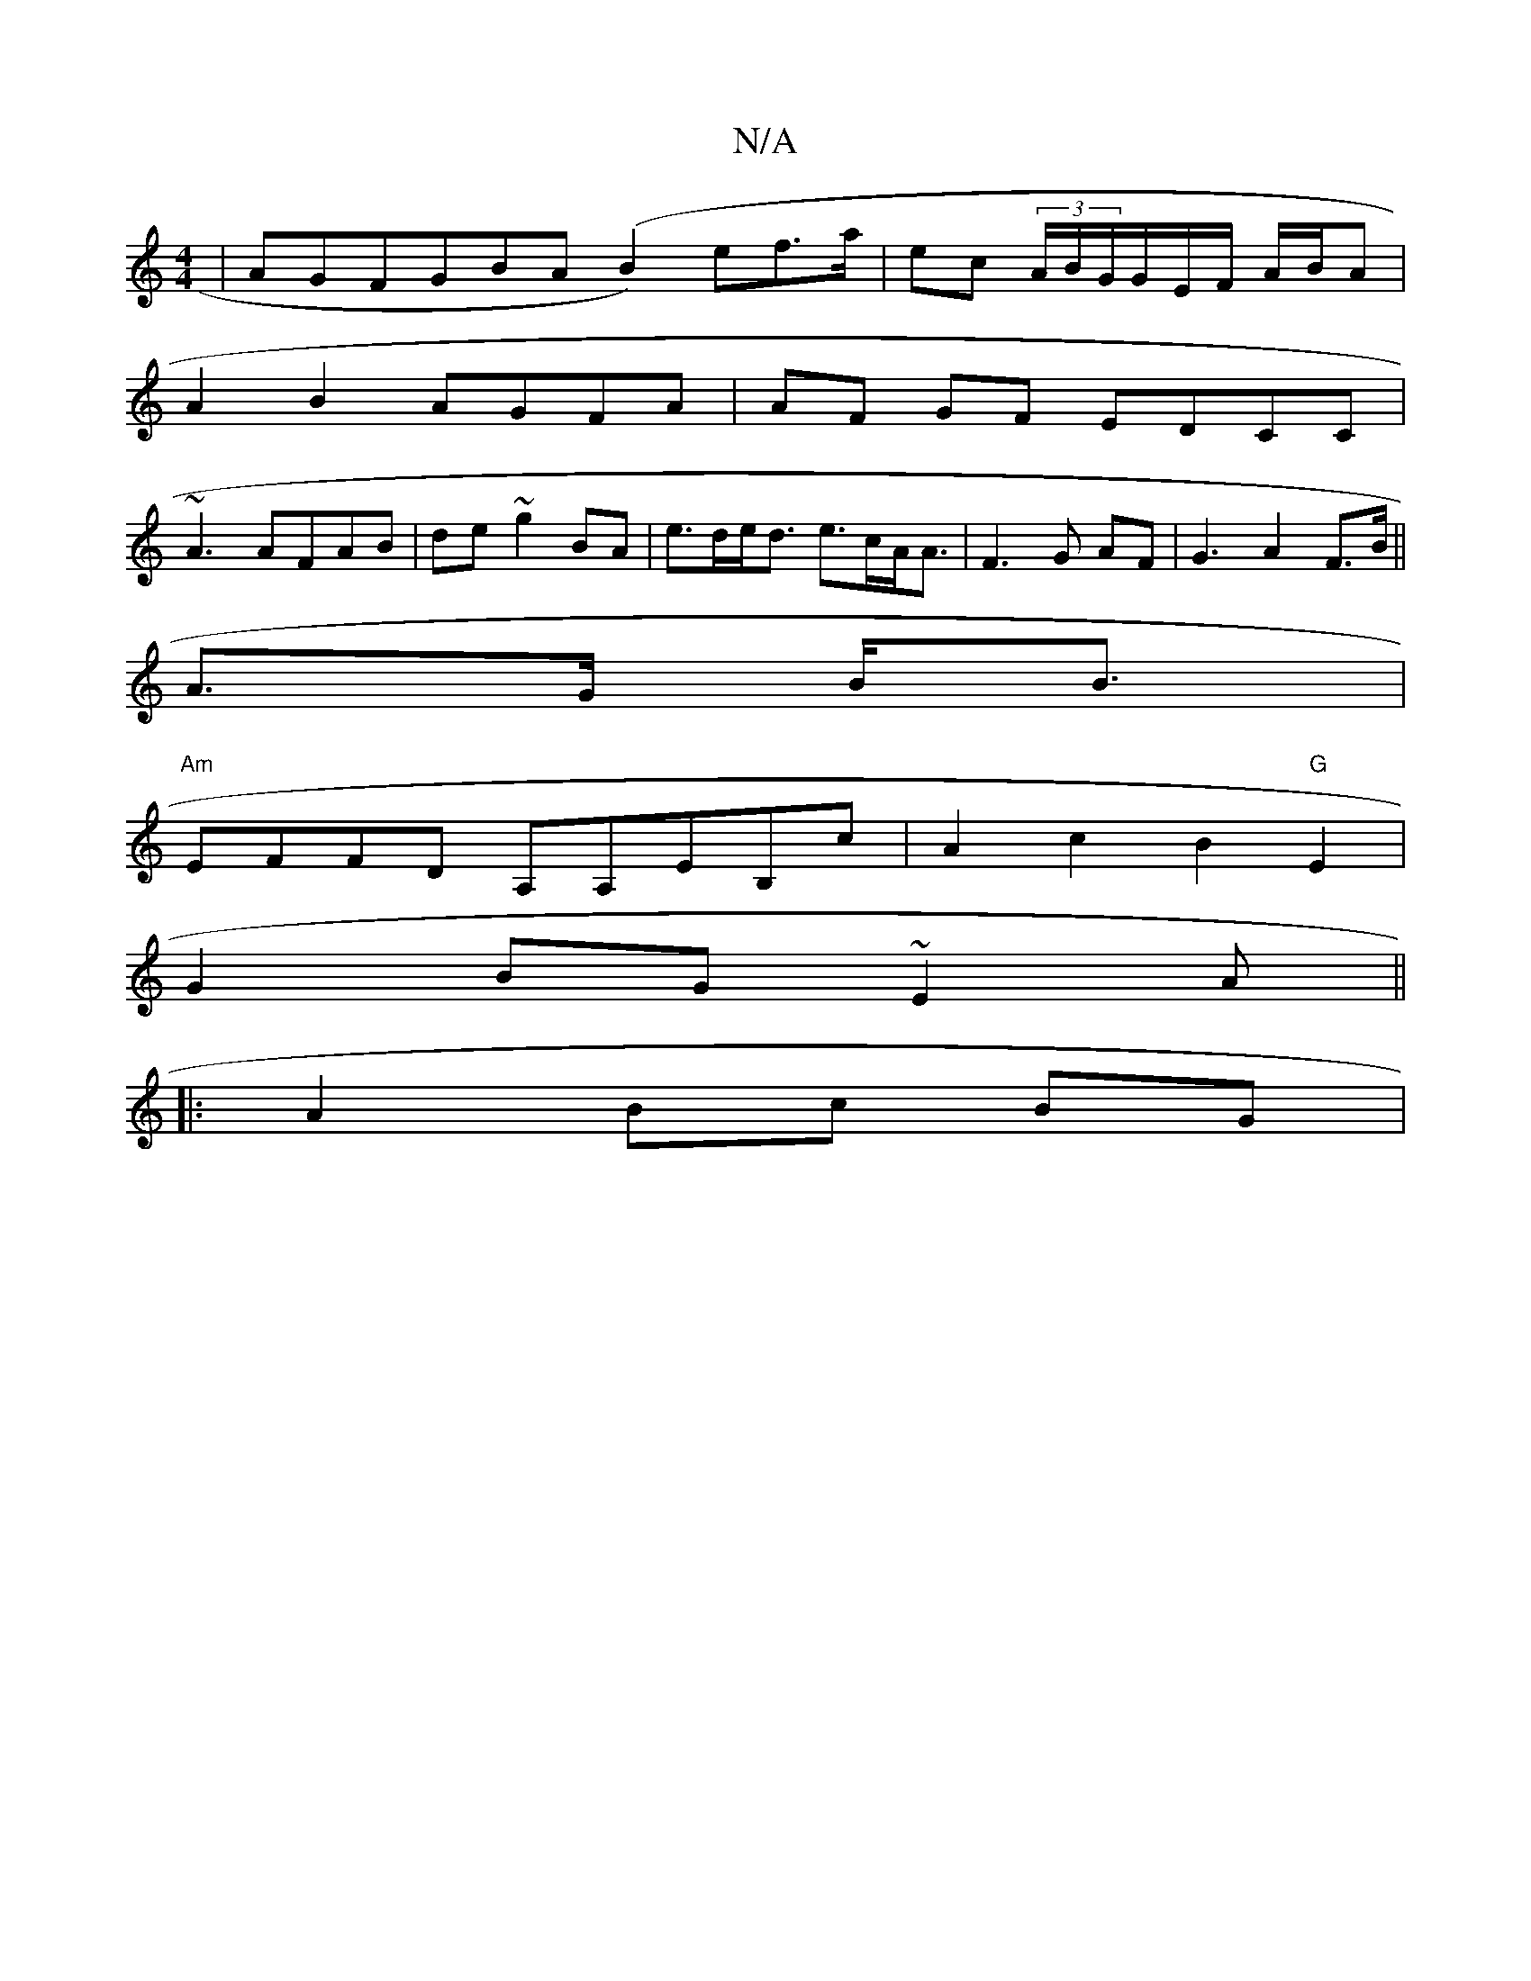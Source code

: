 X:1
T:N/A
M:4/4
R:N/A
K:Cmajor
| AGFG-BA (B2)ef>a|ec (3A/B/G/G/E/F/ A/B/A|
A2 B2 AGFA |AF GF EDCC |
~A3 AFAB|de~g2'2 BA | e>de<d e>cA<A | F3 G AF | G3A2F>B||
A>G B<B |
"Am"EFFD A,A,EB,c|A2 c2 B2 "G"E2 |
G2 BG ~E2 A||
|: A2 Bc BG | 